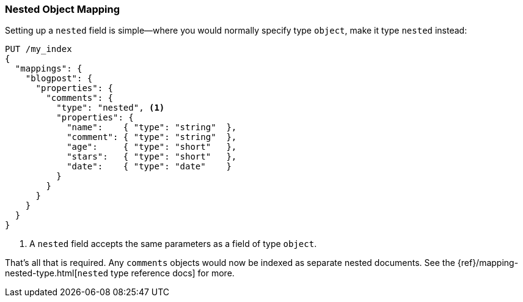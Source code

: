 [[nested-mapping]]
=== Nested Object Mapping

Setting up a `nested` field is simple--where ((("mapping (types)", "nested object")))((("nested object mapping")))you would normally specify type
`object`, make it type `nested` instead:

[source,json]
--------------------------
PUT /my_index
{
  "mappings": {
    "blogpost": {
      "properties": {
        "comments": {
          "type": "nested", <1>
          "properties": {
            "name":    { "type": "string"  },
            "comment": { "type": "string"  },
            "age":     { "type": "short"   },
            "stars":   { "type": "short"   },
            "date":    { "type": "date"    }
          }
        }
      }
    }
  }
}
--------------------------
<1> A `nested` field accepts the same parameters as a field of type `object`.

That's all that is required.  Any `comments` objects would now be indexed as
separate nested documents. See the
{ref}/mapping-nested-type.html[`nested` type reference docs] for more.

